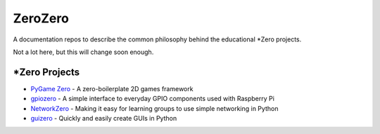 ZeroZero
========

A documentation repos to describe the common philosophy behind the educational \*Zero projects.

Not a lot here, but this will change soon enough.

\*Zero Projects
--------------

* `PyGame Zero`_ - A zero-boilerplate 2D games framework
* `gpiozero`_ - A simple interface to everyday GPIO components used with Raspberry Pi
* `NetworkZero`_ - Making it easy for learning groups to use simple networking in Python
* `guizero`_ - Quickly and easily create GUIs in Python

.. _PyGame Zero: http://pygame-zero.readthedocs.org/
.. _gpiozero: http://gpiozero.readthedocs.org
.. _NetworkZero: http://networkzero.readthedocs.org/
.. _guizero: https://lawsie.github.io/guizero/
